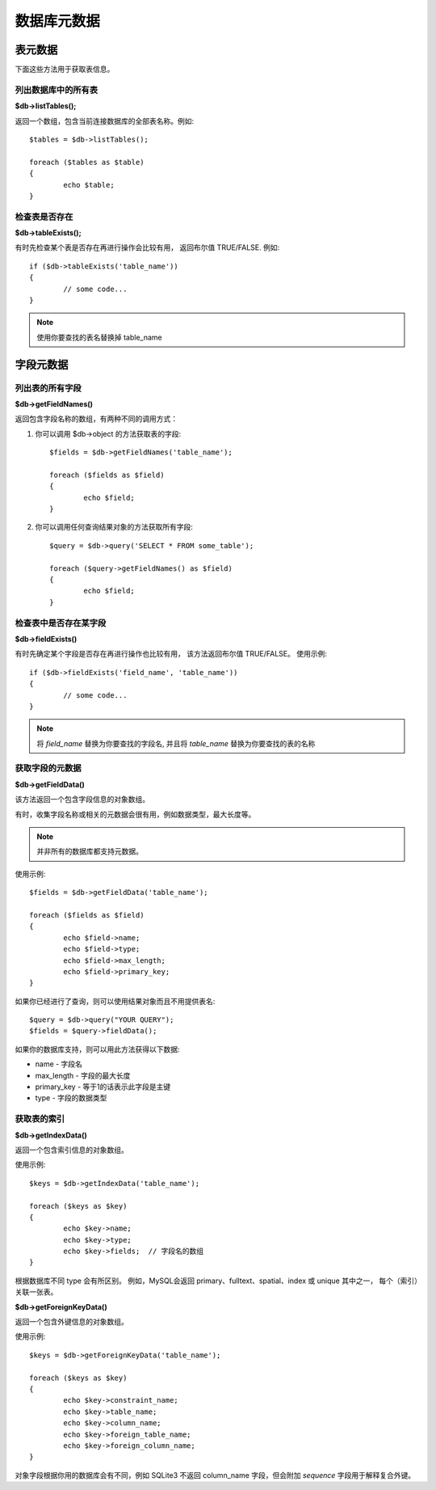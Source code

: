 #################
数据库元数据
#################

.. 目录::
    :local:
    :depth: 2

**************
表元数据
**************

下面这些方法用于获取表信息。

列出数据库中的所有表
================================

**$db->listTables();**

返回一个数组，包含当前连接数据库的全部表名称。例如::

	$tables = $db->listTables();

	foreach ($tables as $table)
	{
		echo $table;
	}

检查表是否存在
===========================

**$db->tableExists();**

有时先检查某个表是否存在再进行操作会比较有用，
返回布尔值 TRUE/FALSE. 例如::

	if ($db->tableExists('table_name'))
	{
		// some code...
	}

.. note:: 使用你要查找的表名替换掉 table_name

**************
字段元数据
**************

列出表的所有字段
==========================

**$db->getFieldNames()**

返回包含字段名称的数组，有两种不同的调用方式：

1. 你可以调用 $db->object 的方法获取表的字段::

	$fields = $db->getFieldNames('table_name');

	foreach ($fields as $field)
	{
		echo $field;
	}

2. 你可以调用任何查询结果对象的方法获取所有字段::

	$query = $db->query('SELECT * FROM some_table');

	foreach ($query->getFieldNames() as $field)
	{
		echo $field;
	}

检查表中是否存在某字段 
==========================================

**$db->fieldExists()**

有时先确定某个字段是否存在再进行操作也比较有用，
该方法返回布尔值 TRUE/FALSE。
使用示例::

	if ($db->fieldExists('field_name', 'table_name'))
	{
		// some code...
	}

.. note:: 将 *field_name* 替换为你要查找的字段名, 并且将 *table_name*  替换为你要查找的表的名称

获取字段的元数据
=======================

**$db->getFieldData()**

该方法返回一个包含字段信息的对象数组。

有时，收集字段名称或相关的元数据会很有用，例如数据类型，最大长度等。

.. note:: 并非所有的数据库都支持元数据。

使用示例::

	$fields = $db->getFieldData('table_name');

	foreach ($fields as $field)
	{
		echo $field->name;
		echo $field->type;
		echo $field->max_length;
		echo $field->primary_key;
	}

如果你已经进行了查询，则可以使用结果对象而且不用提供表名::

	$query = $db->query("YOUR QUERY");
	$fields = $query->fieldData();

如果你的数据库支持，则可以用此方法获得以下数据:

-  name - 字段名
-  max_length - 字段的最大长度
-  primary_key - 等于1的话表示此字段是主键
-  type - 字段的数据类型

获取表的索引
===========================

**$db->getIndexData()**

返回一个包含索引信息的对象数组。

使用示例::

	$keys = $db->getIndexData('table_name');

	foreach ($keys as $key)
	{
		echo $key->name;
		echo $key->type;
		echo $key->fields;  // 字段名的数组
	}

根据数据库不同 type 会有所区别。
例如，MySQL会返回 primary、fulltext、spatial、index 或 unique 其中之一，
每个（索引）关联一张表。

**$db->getForeignKeyData()**

返回一个包含外键信息的对象数组。

使用示例::

	$keys = $db->getForeignKeyData('table_name');

	foreach ($keys as $key)
	{
		echo $key->constraint_name;
		echo $key->table_name;
		echo $key->column_name;
		echo $key->foreign_table_name;
		echo $key->foreign_column_name;
	}

对象字段根据你用的数据库会有不同，例如 SQLite3 不返回 column_name 字段，但会附加 *sequence* 字段用于解释复合外键。
